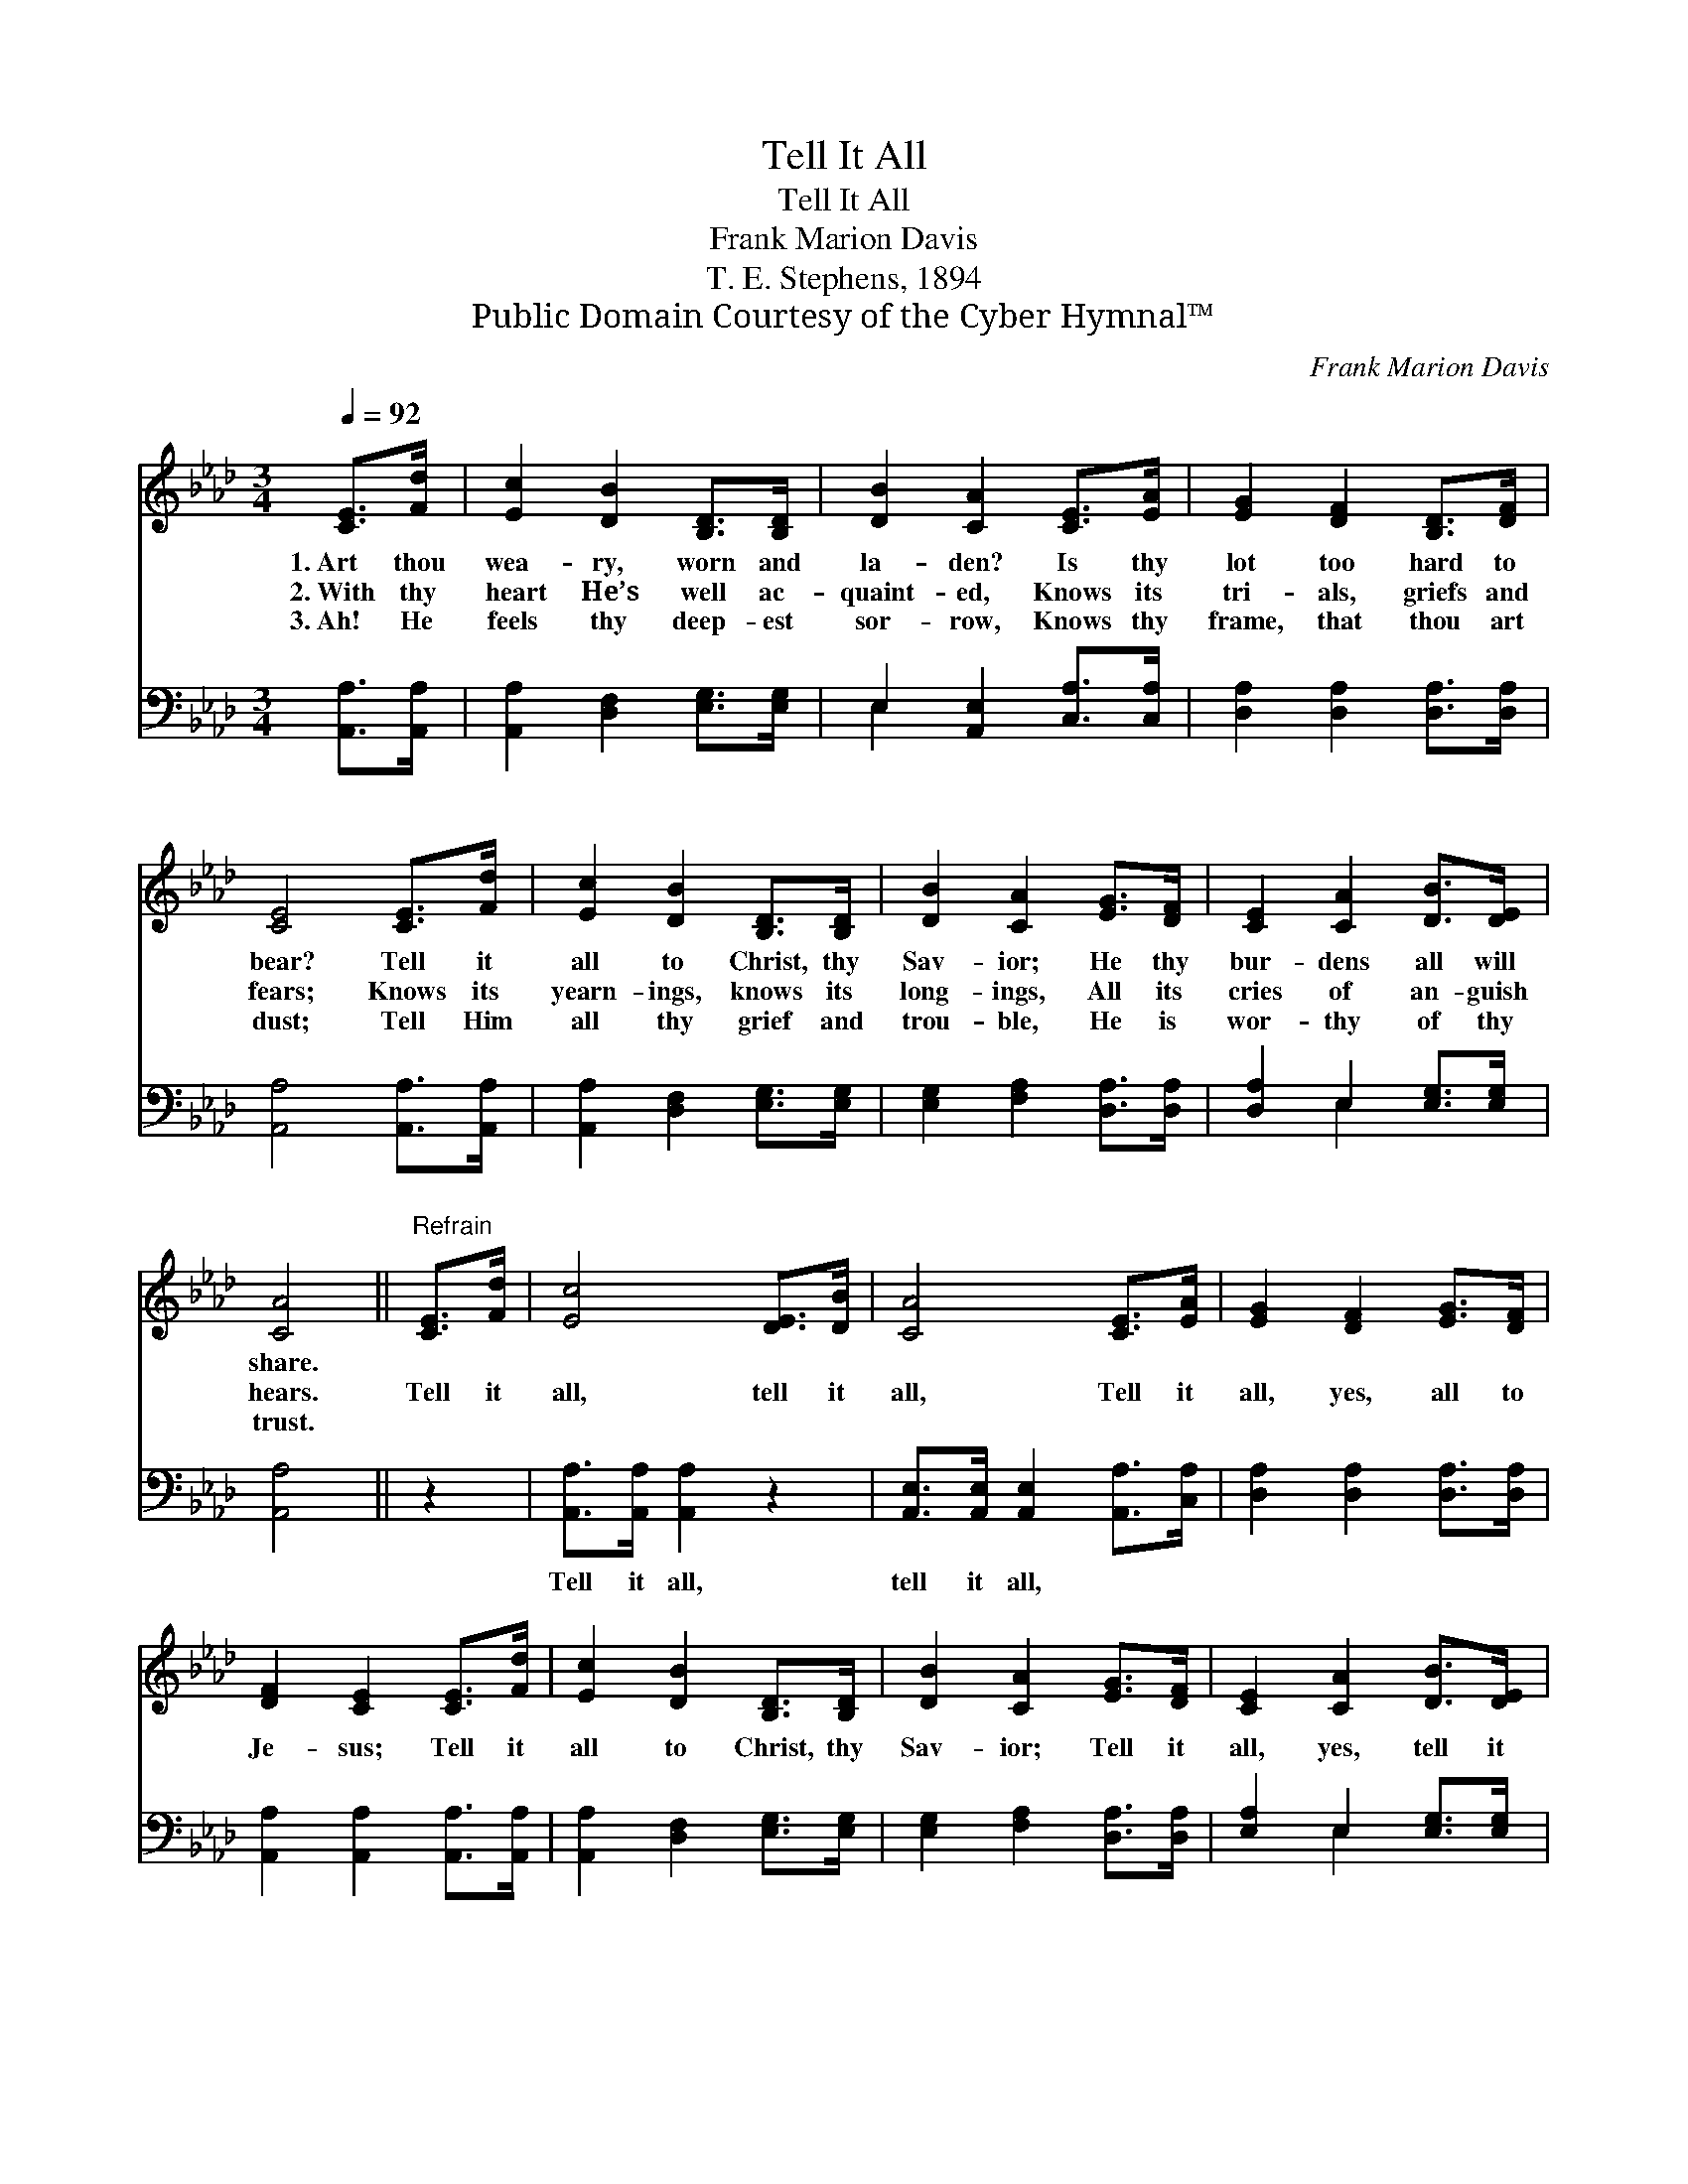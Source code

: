 X:1
T:Tell It All
T:Tell It All
T:Frank Marion Davis
T:T. E. Stephens, 1894
T:Public Domain Courtesy of the Cyber Hymnal™
C:Frank Marion Davis
Z:Public Domain
Z:Courtesy of the Cyber Hymnal™
%%score 1 ( 2 3 )
L:1/8
Q:1/4=92
M:3/4
K:Ab
V:1 treble 
V:2 bass 
V:3 bass 
V:1
 [CE]>[Fd] | [Ec]2 [DB]2 [B,D]>[B,D] | [DB]2 [CA]2 [CE]>[EA] | [EG]2 [DF]2 [B,D]>[DF] | %4
w: 1.~Art thou|wea- ry, worn and|la- den? Is thy|lot too hard to|
w: 2.~With thy|heart He’s well ac-|quaint- ed, Knows its|tri- als, griefs and|
w: 3.~Ah! He|feels thy deep- est|sor- row, Knows thy|frame, that thou art|
 [CE]4 [CE]>[Fd] | [Ec]2 [DB]2 [B,D]>[B,D] | [DB]2 [CA]2 [EG]>[DF] | [CE]2 [CA]2 [DB]>[DE] | %8
w: bear? Tell it|all to Christ, thy|Sav- ior; He thy|bur- dens all will|
w: fears; Knows its|yearn- ings, knows its|long- ings, All its|cries of an- guish|
w: dust; Tell Him|all thy grief and|trou- ble, He is|wor- thy of thy|
 [CA]4 ||"^Refrain" [CE]>[Fd] | [Ec]4 [DE]>[DB] | [CA]4 [CE]>[EA] | [EG]2 [DF]2 [EG]>[DF] | %13
w: share.|||||
w: hears.|Tell it|all, tell it|all, Tell it|all, yes, all to|
w: trust.|||||
 [DF]2 [CE]2 [CE]>[Fd] | [Ec]2 [DB]2 [B,D]>[B,D] | [DB]2 [CA]2 [EG]>[DF] | [CE]2 [CA]2 [DB]>[DE] | %17
w: ||||
w: Je- sus; Tell it|all to Christ, thy|Sav- ior; Tell it|all, yes, tell it|
w: ||||
 [CA]4 |] %18
w: |
w: all.|
w: |
V:2
 [A,,A,]>[A,,A,] | [A,,A,]2 [D,F,]2 [E,G,]>[E,G,] | E,2 [A,,E,]2 [C,A,]>[C,A,] | %3
w: ~ ~|~ ~ ~ ~|~ ~ ~ ~|
 [D,A,]2 [D,A,]2 [D,A,]>[D,A,] | [A,,A,]4 [A,,A,]>[A,,A,] | [A,,A,]2 [D,F,]2 [E,G,]>[E,G,] | %6
w: ~ ~ ~ ~|~ ~ ~|~ ~ ~ ~|
 [E,G,]2 [F,A,]2 [D,A,]>[D,A,] | [D,A,]2 E,2 [E,G,]>[E,G,] | [A,,A,]4 || z2 | %10
w: ~ ~ ~ ~|~ ~ ~ ~|~||
 [A,,A,]>[A,,A,] [A,,A,]2 z2 | [A,,E,]>[A,,E,] [A,,E,]2 [A,,A,]>[C,A,] | %12
w: Tell it all,|tell it all, * *|
 [D,A,]2 [D,A,]2 [D,A,]>[D,A,] | [A,,A,]2 [A,,A,]2 [A,,A,]>[A,,A,] | %14
w: ||
 [A,,A,]2 [D,F,]2 [E,G,]>[E,G,] | [E,G,]2 [F,A,]2 [D,A,]>[D,A,] | [E,A,]2 E,2 [E,G,]>[E,G,] | %17
w: |||
 [A,,A,]4 |] %18
w: |
V:3
 x2 | x6 | E,2 x4 | x6 | x6 | x6 | x6 | x2 E,2 x2 | x4 || x2 | x6 | x6 | x6 | x6 | x6 | x6 | %16
 x2 E,2 x2 | x4 |] %18

